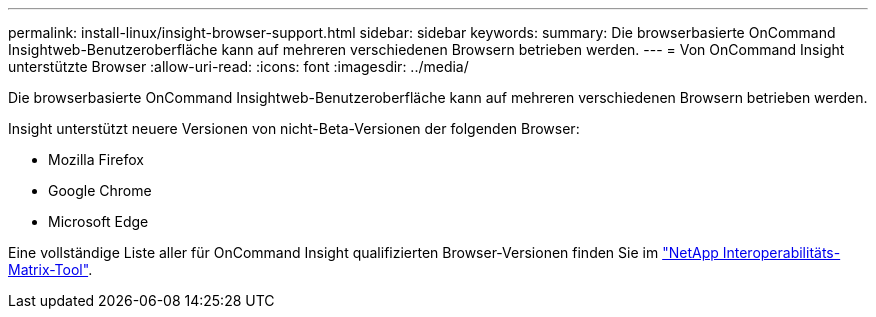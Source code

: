 ---
permalink: install-linux/insight-browser-support.html 
sidebar: sidebar 
keywords:  
summary: Die browserbasierte OnCommand Insightweb-Benutzeroberfläche kann auf mehreren verschiedenen Browsern betrieben werden. 
---
= Von OnCommand Insight unterstützte Browser
:allow-uri-read: 
:icons: font
:imagesdir: ../media/


[role="lead"]
Die browserbasierte OnCommand Insightweb-Benutzeroberfläche kann auf mehreren verschiedenen Browsern betrieben werden.

Insight unterstützt neuere Versionen von nicht-Beta-Versionen der folgenden Browser:

* Mozilla Firefox
* Google Chrome
* Microsoft Edge


Eine vollständige Liste aller für OnCommand Insight qualifizierten Browser-Versionen finden Sie im https://imt.netapp.com/matrix/#welcome["NetApp Interoperabilitäts-Matrix-Tool"].
